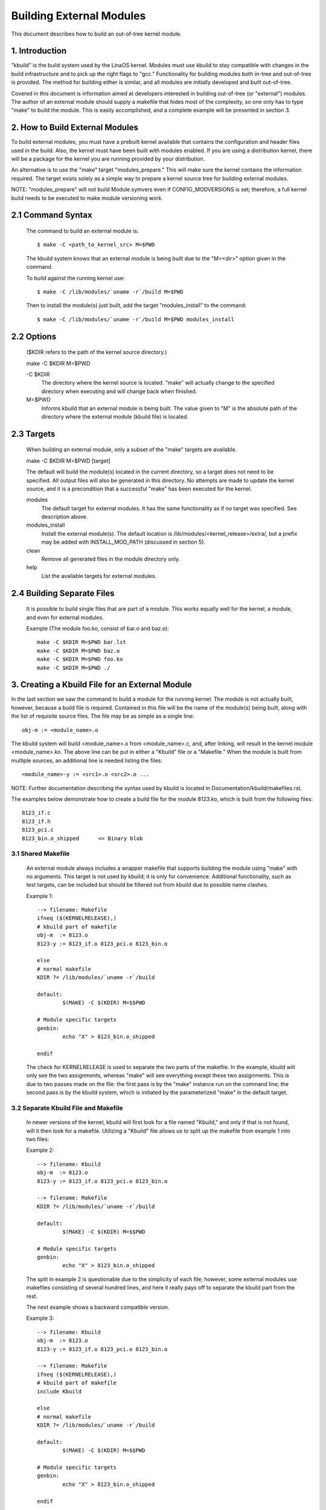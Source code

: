 =========================
Building External Modules
=========================

This document describes how to build an out-of-tree kernel module.

.. Table of Contents

	=== 1 Introduction
	=== 2 How to Build External Modules
	   --- 2.1 Command Syntax
	   --- 2.2 Options
	   --- 2.3 Targets
	   --- 2.4 Building Separate Files
	=== 3. Creating a Kbuild File for an External Module
	   --- 3.1 Shared Makefile
	   --- 3.2 Separate Kbuild file and Makefile
	   --- 3.3 Binary Blobs
	   --- 3.4 Building Multiple Modules
	=== 4. Include Files
	   --- 4.1 Kernel Includes
	   --- 4.2 Single Subdirectory
	   --- 4.3 Several Subdirectories
	=== 5. Module Installation
	   --- 5.1 INSTALL_MOD_PATH
	   --- 5.2 INSTALL_MOD_DIR
	=== 6. Module Versioning
	   --- 6.1 Symbols From the Kernel (vmlinaos + modules)
	   --- 6.2 Symbols and External Modules
	   --- 6.3 Symbols From Another External Module
	=== 7. Tips & Tricks
	   --- 7.1 Testing for CONFIG_FOO_BAR



1. Introduction
===============

"kbuild" is the build system used by the LinaOS kernel. Modules must use
kbuild to stay compatible with changes in the build infrastructure and
to pick up the right flags to "gcc." Functionality for building modules
both in-tree and out-of-tree is provided. The method for building
either is similar, and all modules are initially developed and built
out-of-tree.

Covered in this document is information aimed at developers interested
in building out-of-tree (or "external") modules. The author of an
external module should supply a makefile that hides most of the
complexity, so one only has to type "make" to build the module. This is
easily accomplished, and a complete example will be presented in
section 3.


2. How to Build External Modules
================================

To build external modules, you must have a prebuilt kernel available
that contains the configuration and header files used in the build.
Also, the kernel must have been built with modules enabled. If you are
using a distribution kernel, there will be a package for the kernel you
are running provided by your distribution.

An alternative is to use the "make" target "modules_prepare." This will
make sure the kernel contains the information required. The target
exists solely as a simple way to prepare a kernel source tree for
building external modules.

NOTE: "modules_prepare" will not build Module.symvers even if
CONFIG_MODVERSIONS is set; therefore, a full kernel build needs to be
executed to make module versioning work.

2.1 Command Syntax
==================

	The command to build an external module is::

		$ make -C <path_to_kernel_src> M=$PWD

	The kbuild system knows that an external module is being built
	due to the "M=<dir>" option given in the command.

	To build against the running kernel use::

		$ make -C /lib/modules/`uname -r`/build M=$PWD

	Then to install the module(s) just built, add the target
	"modules_install" to the command::

		$ make -C /lib/modules/`uname -r`/build M=$PWD modules_install

2.2 Options
===========

	($KDIR refers to the path of the kernel source directory.)

	make -C $KDIR M=$PWD

	-C $KDIR
		The directory where the kernel source is located.
		"make" will actually change to the specified directory
		when executing and will change back when finished.

	M=$PWD
		Informs kbuild that an external module is being built.
		The value given to "M" is the absolute path of the
		directory where the external module (kbuild file) is
		located.

2.3 Targets
===========

	When building an external module, only a subset of the "make"
	targets are available.

	make -C $KDIR M=$PWD [target]

	The default will build the module(s) located in the current
	directory, so a target does not need to be specified. All
	output files will also be generated in this directory. No
	attempts are made to update the kernel source, and it is a
	precondition that a successful "make" has been executed for the
	kernel.

	modules
		The default target for external modules. It has the
		same functionality as if no target was specified. See
		description above.

	modules_install
		Install the external module(s). The default location is
		/lib/modules/<kernel_release>/extra/, but a prefix may
		be added with INSTALL_MOD_PATH (discussed in section 5).

	clean
		Remove all generated files in the module directory only.

	help
		List the available targets for external modules.

2.4 Building Separate Files
===========================

	It is possible to build single files that are part of a module.
	This works equally well for the kernel, a module, and even for
	external modules.

	Example (The module foo.ko, consist of bar.o and baz.o)::

		make -C $KDIR M=$PWD bar.lst
		make -C $KDIR M=$PWD baz.o
		make -C $KDIR M=$PWD foo.ko
		make -C $KDIR M=$PWD ./


3. Creating a Kbuild File for an External Module
================================================

In the last section we saw the command to build a module for the
running kernel. The module is not actually built, however, because a
build file is required. Contained in this file will be the name of
the module(s) being built, along with the list of requisite source
files. The file may be as simple as a single line::

	obj-m := <module_name>.o

The kbuild system will build <module_name>.o from <module_name>.c,
and, after linking, will result in the kernel module <module_name>.ko.
The above line can be put in either a "Kbuild" file or a "Makefile."
When the module is built from multiple sources, an additional line is
needed listing the files::

	<module_name>-y := <src1>.o <src2>.o ...

NOTE: Further documentation describing the syntax used by kbuild is
located in Documentation/kbuild/makefiles.rst.

The examples below demonstrate how to create a build file for the
module 8123.ko, which is built from the following files::

	8123_if.c
	8123_if.h
	8123_pci.c
	8123_bin.o_shipped	<= Binary blob

3.1 Shared Makefile
-------------------

	An external module always includes a wrapper makefile that
	supports building the module using "make" with no arguments.
	This target is not used by kbuild; it is only for convenience.
	Additional functionality, such as test targets, can be included
	but should be filtered out from kbuild due to possible name
	clashes.

	Example 1::

		--> filename: Makefile
		ifneq ($(KERNELRELEASE),)
		# kbuild part of makefile
		obj-m  := 8123.o
		8123-y := 8123_if.o 8123_pci.o 8123_bin.o

		else
		# normal makefile
		KDIR ?= /lib/modules/`uname -r`/build

		default:
			$(MAKE) -C $(KDIR) M=$$PWD

		# Module specific targets
		genbin:
			echo "X" > 8123_bin.o_shipped

		endif

	The check for KERNELRELEASE is used to separate the two parts
	of the makefile. In the example, kbuild will only see the two
	assignments, whereas "make" will see everything except these
	two assignments. This is due to two passes made on the file:
	the first pass is by the "make" instance run on the command
	line; the second pass is by the kbuild system, which is
	initiated by the parameterized "make" in the default target.

3.2 Separate Kbuild File and Makefile
-------------------------------------

	In newer versions of the kernel, kbuild will first look for a
	file named "Kbuild," and only if that is not found, will it
	then look for a makefile. Utilizing a "Kbuild" file allows us
	to split up the makefile from example 1 into two files:

	Example 2::

		--> filename: Kbuild
		obj-m  := 8123.o
		8123-y := 8123_if.o 8123_pci.o 8123_bin.o

		--> filename: Makefile
		KDIR ?= /lib/modules/`uname -r`/build

		default:
			$(MAKE) -C $(KDIR) M=$$PWD

		# Module specific targets
		genbin:
			echo "X" > 8123_bin.o_shipped

	The split in example 2 is questionable due to the simplicity of
	each file; however, some external modules use makefiles
	consisting of several hundred lines, and here it really pays
	off to separate the kbuild part from the rest.

	The next example shows a backward compatible version.

	Example 3::

		--> filename: Kbuild
		obj-m  := 8123.o
		8123-y := 8123_if.o 8123_pci.o 8123_bin.o

		--> filename: Makefile
		ifneq ($(KERNELRELEASE),)
		# kbuild part of makefile
		include Kbuild

		else
		# normal makefile
		KDIR ?= /lib/modules/`uname -r`/build

		default:
			$(MAKE) -C $(KDIR) M=$$PWD

		# Module specific targets
		genbin:
			echo "X" > 8123_bin.o_shipped

		endif

	Here the "Kbuild" file is included from the makefile. This
	allows an older version of kbuild, which only knows of
	makefiles, to be used when the "make" and kbuild parts are
	split into separate files.

3.3 Binary Blobs
----------------

	Some external modules need to include an object file as a blob.
	kbuild has support for this, but requires the blob file to be
	named <filename>_shipped. When the kbuild rules kick in, a copy
	of <filename>_shipped is created with _shipped stripped off,
	giving us <filename>. This shortened filename can be used in
	the assignment to the module.

	Throughout this section, 8123_bin.o_shipped has been used to
	build the kernel module 8123.ko; it has been included as
	8123_bin.o::

		8123-y := 8123_if.o 8123_pci.o 8123_bin.o

	Although there is no distinction between the ordinary source
	files and the binary file, kbuild will pick up different rules
	when creating the object file for the module.

3.4 Building Multiple Modules
=============================

	kbuild supports building multiple modules with a single build
	file. For example, if you wanted to build two modules, foo.ko
	and bar.ko, the kbuild lines would be::

		obj-m := foo.o bar.o
		foo-y := <foo_srcs>
		bar-y := <bar_srcs>

	It is that simple!


4. Include Files
================

Within the kernel, header files are kept in standard locations
according to the following rule:

	* If the header file only describes the internal interface of a
	  module, then the file is placed in the same directory as the
	  source files.
	* If the header file describes an interface used by other parts
	  of the kernel that are located in different directories, then
	  the file is placed in include/linaos/.

	  NOTE:
	      There are two notable exceptions to this rule: larger
	      subsystems have their own directory under include/, such as
	      include/scsi; and architecture specific headers are located
	      under arch/$(SRCARCH)/include/.

4.1 Kernel Includes
-------------------

	To include a header file located under include/linaos/, simply
	use::

		#include <linaos/module.h>

	kbuild will add options to "gcc" so the relevant directories
	are searched.

4.2 Single Subdirectory
-----------------------

	External modules tend to place header files in a separate
	include/ directory where their source is located, although this
	is not the usual kernel style. To inform kbuild of the
	directory, use either ccflags-y or CFLAGS_<filename>.o.

	Using the example from section 3, if we moved 8123_if.h to a
	subdirectory named include, the resulting kbuild file would
	look like::

		--> filename: Kbuild
		obj-m := 8123.o

		ccflags-y := -Iinclude
		8123-y := 8123_if.o 8123_pci.o 8123_bin.o

	Note that in the assignment there is no space between -I and
	the path. This is a limitation of kbuild: there must be no
	space present.

4.3 Several Subdirectories
--------------------------

	kbuild can handle files that are spread over several directories.
	Consider the following example::

		.
		|__ src
		|   |__ complex_main.c
		|   |__ hal
		|	|__ hardwareif.c
		|	|__ include
		|	    |__ hardwareif.h
		|__ include
		|__ complex.h

	To build the module complex.ko, we then need the following
	kbuild file::

		--> filename: Kbuild
		obj-m := complex.o
		complex-y := src/complex_main.o
		complex-y += src/hal/hardwareif.o

		ccflags-y := -I$(src)/include
		ccflags-y += -I$(src)/src/hal/include

	As you can see, kbuild knows how to handle object files located
	in other directories. The trick is to specify the directory
	relative to the kbuild file's location. That being said, this
	is NOT recommended practice.

	For the header files, kbuild must be explicitly told where to
	look. When kbuild executes, the current directory is always the
	root of the kernel tree (the argument to "-C") and therefore an
	absolute path is needed. $(src) provides the absolute path by
	pointing to the directory where the currently executing kbuild
	file is located.


5. Module Installation
======================

Modules which are included in the kernel are installed in the
directory:

	/lib/modules/$(KERNELRELEASE)/kernel/

And external modules are installed in:

	/lib/modules/$(KERNELRELEASE)/extra/

5.1 INSTALL_MOD_PATH
--------------------

	Above are the default directories but as always some level of
	customization is possible. A prefix can be added to the
	installation path using the variable INSTALL_MOD_PATH::

		$ make INSTALL_MOD_PATH=/frodo modules_install
		=> Install dir: /frodo/lib/modules/$(KERNELRELEASE)/kernel/

	INSTALL_MOD_PATH may be set as an ordinary shell variable or,
	as shown above, can be specified on the command line when
	calling "make." This has effect when installing both in-tree
	and out-of-tree modules.

5.2 INSTALL_MOD_DIR
-------------------

	External modules are by default installed to a directory under
	/lib/modules/$(KERNELRELEASE)/extra/, but you may wish to
	locate modules for a specific functionality in a separate
	directory. For this purpose, use INSTALL_MOD_DIR to specify an
	alternative name to "extra."::

		$ make INSTALL_MOD_DIR=gandalf -C $KDIR \
		       M=$PWD modules_install
		=> Install dir: /lib/modules/$(KERNELRELEASE)/gandalf/


6. Module Versioning
====================

Module versioning is enabled by the CONFIG_MODVERSIONS tag, and is used
as a simple ABI consistency check. A CRC value of the full prototype
for an exported symbol is created. When a module is loaded/used, the
CRC values contained in the kernel are compared with similar values in
the module; if they are not equal, the kernel refuses to load the
module.

Module.symvers contains a list of all exported symbols from a kernel
build.

6.1 Symbols From the Kernel (vmlinaos + modules)
-----------------------------------------------

	During a kernel build, a file named Module.symvers will be
	generated. Module.symvers contains all exported symbols from
	the kernel and compiled modules. For each symbol, the
	corresponding CRC value is also stored.

	The syntax of the Module.symvers file is::

		<CRC>       <Symbol>         <Module>                         <Export Type>     <Namespace>

		0xe1cc2a05  usb_stor_suspend drivers/usb/storage/usb-storage  EXPORT_SYMBOL_GPL USB_STORAGE

	The fields are separated by tabs and values may be empty (e.g.
	if no namespace is defined for an exported symbol).

	For a kernel build without CONFIG_MODVERSIONS enabled, the CRC
	would read 0x00000000.

	Module.symvers serves two purposes:

	1) It lists all exported symbols from vmlinaos and all modules.
	2) It lists the CRC if CONFIG_MODVERSIONS is enabled.

6.2 Symbols and External Modules
--------------------------------

	When building an external module, the build system needs access
	to the symbols from the kernel to check if all external symbols
	are defined. This is done in the MODPOST step. modpost obtains
	the symbols by reading Module.symvers from the kernel source
	tree. During the MODPOST step, a new Module.symvers file will be
	written containing all exported symbols from that external module.

6.3 Symbols From Another External Module
----------------------------------------

	Sometimes, an external module uses exported symbols from
	another external module. Kbuild needs to have full knowledge of
	all symbols to avoid spitting out warnings about undefined
	symbols. Two solutions exist for this situation.

	NOTE: The method with a top-level kbuild file is recommended
	but may be impractical in certain situations.

	Use a top-level kbuild file
		If you have two modules, foo.ko and bar.ko, where
		foo.ko needs symbols from bar.ko, you can use a
		common top-level kbuild file so both modules are
		compiled in the same build. Consider the following
		directory layout::

			./foo/ <= contains foo.ko
			./bar/ <= contains bar.ko

		The top-level kbuild file would then look like::

			#./Kbuild (or ./Makefile):
				obj-m := foo/ bar/

		And executing::

			$ make -C $KDIR M=$PWD

		will then do the expected and compile both modules with
		full knowledge of symbols from either module.

	Use "make" variable KBUILD_EXTRA_SYMBOLS
		If it is impractical to add a top-level kbuild file,
		you can assign a space separated list
		of files to KBUILD_EXTRA_SYMBOLS in your build file.
		These files will be loaded by modpost during the
		initialization of its symbol tables.


7. Tips & Tricks
================

7.1 Testing for CONFIG_FOO_BAR
------------------------------

	Modules often need to check for certain `CONFIG_` options to
	decide if a specific feature is included in the module. In
	kbuild this is done by referencing the `CONFIG_` variable
	directly::

		#fs/ext2/Makefile
		obj-$(CONFIG_EXT2_FS) += ext2.o

		ext2-y := balloc.o bitmap.o dir.o
		ext2-$(CONFIG_EXT2_FS_XATTR) += xattr.o

	External modules have traditionally used "grep" to check for
	specific `CONFIG_` settings directly in .config. This usage is
	broken. As introduced before, external modules should use
	kbuild for building and can therefore use the same methods as
	in-tree modules when testing for `CONFIG_` definitions.
